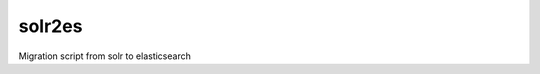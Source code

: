 solr2es
-------

.. image:: https://circleci.com/gh/ICIJ/solr2es.png?style=shield&circle-token=b7637e0aec84ab65d39ccd0d331bae27ba697299
   :alt: Circle CI
   :target: https://circleci.com/gh/ICIJ/solr2es

Migration script from solr to elasticsearch